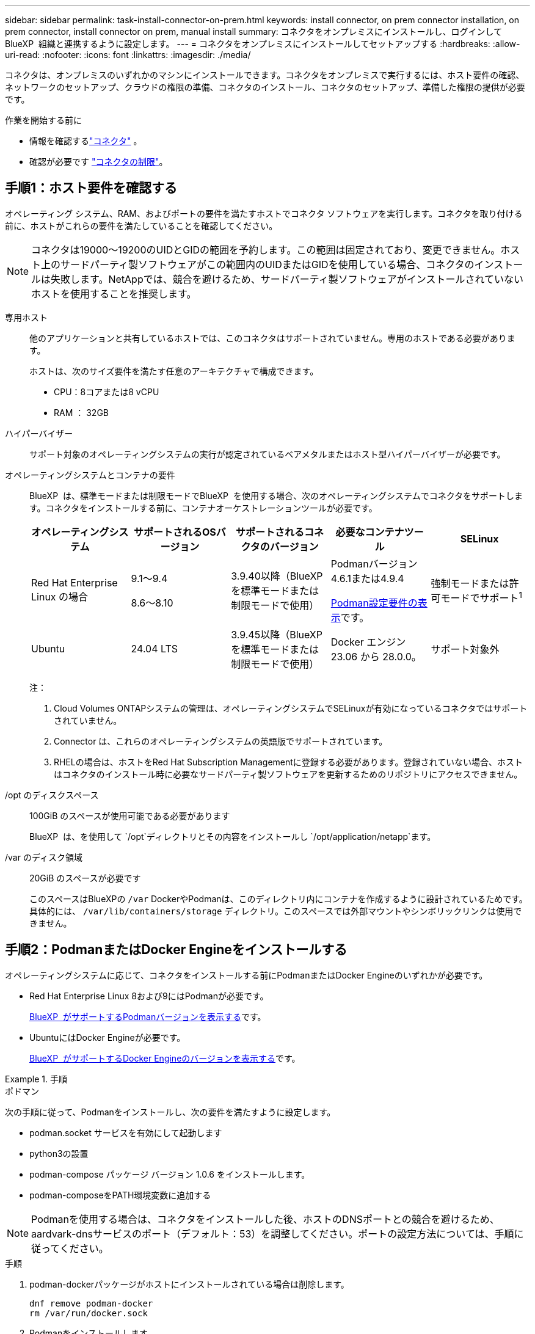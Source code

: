 ---
sidebar: sidebar 
permalink: task-install-connector-on-prem.html 
keywords: install connector, on prem connector installation, on prem connector, install connector on prem, manual install 
summary: コネクタをオンプレミスにインストールし、ログインしてBlueXP  組織と連携するように設定します。 
---
= コネクタをオンプレミスにインストールしてセットアップする
:hardbreaks:
:allow-uri-read: 
:nofooter: 
:icons: font
:linkattrs: 
:imagesdir: ./media/


[role="lead"]
コネクタは、オンプレミスのいずれかのマシンにインストールできます。コネクタをオンプレミスで実行するには、ホスト要件の確認、ネットワークのセットアップ、クラウドの権限の準備、コネクタのインストール、コネクタのセットアップ、準備した権限の提供が必要です。

.作業を開始する前に
* 情報を確認するlink:concept-connectors.html["コネクタ"] 。
* 確認が必要です link:reference-limitations.html["コネクタの制限"]。




== 手順1：ホスト要件を確認する

オペレーティング システム、RAM、およびポートの要件を満たすホストでコネクタ ソフトウェアを実行します。コネクタを取り付ける前に、ホストがこれらの要件を満たしていることを確認してください。


NOTE: コネクタは19000～19200のUIDとGIDの範囲を予約します。この範囲は固定されており、変更できません。ホスト上のサードパーティ製ソフトウェアがこの範囲内のUIDまたはGIDを使用している場合、コネクタのインストールは失敗します。NetAppでは、競合を避けるため、サードパーティ製ソフトウェアがインストールされていないホストを使用することを推奨します。

専用ホスト:: 他のアプリケーションと共有しているホストでは、このコネクタはサポートされていません。専用のホストである必要があります。
+
--
ホストは、次のサイズ要件を満たす任意のアーキテクチャで構成できます。

* CPU：8コアまたは8 vCPU
* RAM ： 32GB


--
ハイパーバイザー:: サポート対象のオペレーティングシステムの実行が認定されているベアメタルまたはホスト型ハイパーバイザーが必要です。
[[podman-versions]]オペレーティングシステムとコンテナの要件:: BlueXP  は、標準モードまたは制限モードでBlueXP  を使用する場合、次のオペレーティングシステムでコネクタをサポートします。コネクタをインストールする前に、コンテナオーケストレーションツールが必要です。
+
--
[cols="2a,2a,2a,2a,2a"]
|===
| オペレーティングシステム | サポートされるOSバージョン | サポートされるコネクタのバージョン | 必要なコンテナツール | SELinux 


 a| 
Red Hat Enterprise Linux の場合
 a| 
9.1～9.4

8.6～8.10
 a| 
3.9.40以降（BlueXP  を標準モードまたは制限モードで使用）
 a| 
Podmanバージョン4.6.1または4.9.4

<<podman-configuration,Podman設定要件の表示>>です。
 a| 
強制モードまたは許可モードでサポート^1^



 a| 
Ubuntu
 a| 
24.04 LTS
 a| 
3.9.45以降（BlueXP  を標準モードまたは制限モードで使用）
 a| 
Docker エンジン 23.06 から 28.0.0。
 a| 
サポート対象外



 a| 
22.04 LTS
 a| 
3.9.29以降
 a| 
Docker エンジン 23.0.6 から 28.0.0。
 a| 
サポート対象外

|===
注：

. Cloud Volumes ONTAPシステムの管理は、オペレーティングシステムでSELinuxが有効になっているコネクタではサポートされていません。
. Connector は、これらのオペレーティングシステムの英語版でサポートされています。
. RHELの場合は、ホストをRed Hat Subscription Managementに登録する必要があります。登録されていない場合、ホストはコネクタのインストール時に必要なサードパーティ製ソフトウェアを更新するためのリポジトリにアクセスできません。


--
/opt のディスクスペース:: 100GiB のスペースが使用可能である必要があります
+
--
BlueXP  は、を使用して `/opt`ディレクトリとその内容をインストールし `/opt/application/netapp`ます。

--
/var のディスク領域:: 20GiB のスペースが必要です
+
--
このスペースはBlueXPの `/var` DockerやPodmanは、このディレクトリ内にコンテナを作成するように設計されているためです。具体的には、 `/var/lib/containers/storage` ディレクトリ。このスペースでは外部マウントやシンボリックリンクは使用できません。

--




== 手順2：PodmanまたはDocker Engineをインストールする

オペレーティングシステムに応じて、コネクタをインストールする前にPodmanまたはDocker Engineのいずれかが必要です。

* Red Hat Enterprise Linux 8および9にはPodmanが必要です。
+
<<podman-versions,BlueXP  がサポートするPodmanバージョンを表示する>>です。

* UbuntuにはDocker Engineが必要です。
+
<<podman-versions,BlueXP  がサポートするDocker Engineのバージョンを表示する>>です。



.手順
[role="tabbed-block"]
====
.ポドマン
--
次の手順に従って、Podmanをインストールし、次の要件を満たすように設定します。

* podman.socket サービスを有効にして起動します
* python3の設置
* podman-compose パッケージ バージョン 1.0.6 をインストールします。
* podman-composeをPATH環境変数に追加する



NOTE: Podmanを使用する場合は、コネクタをインストールした後、ホストのDNSポートとの競合を避けるため、aardvark-dnsサービスのポート（デフォルト：53）を調整してください。ポートの設定方法については、手順に従ってください。

.手順
. podman-dockerパッケージがホストにインストールされている場合は削除します。
+
[source, cli]
----
dnf remove podman-docker
rm /var/run/docker.sock
----
. Podmanをインストールします。
+
PodmanはRed Hat Enterprise Linuxの公式リポジトリから入手できます。

+
Red Hat Enterprise Linux 9の場合：

+
[source, cli]
----
sudo dnf install podman-2:<version>
----
+
<version>は、インストールするPodmanのサポートされているバージョンです。<<podman-versions,BlueXP  がサポートするPodmanバージョンを表示する>>です。

+
Red Hat Enterprise Linux 8の場合：

+
[source, cli]
----
sudo dnf install podman-3:<version>
----
+
<version>は、インストールするPodmanのサポートされているバージョンです。<<podman-versions,BlueXP  がサポートするPodmanバージョンを表示する>>です。

. podman.socketサービスを有効にして開始します。
+
[source, cli]
----
sudo systemctl enable --now podman.socket
----
. python3をインストールします。
+
[source, cli]
----
sudo dnf install python3
----
. EPELリポジトリパッケージがシステムにない場合はインストールします。
+
podman-composeはExtra Packages for Enterprise Linux（EPEL）リポジトリから利用できるため、この手順が必要です。

+
Red Hat Enterprise Linux 9の場合：

+
[source, cli]
----
sudo dnf install https://dl.fedoraproject.org/pub/epel/epel-release-latest-9.noarch.rpm
----
+
Red Hat Enterprise Linux 8の場合：

+
[source, cli]
----
sudo dnf install https://dl.fedoraproject.org/pub/epel/epel-release-latest-8.noarch.rpm
----
. podman-composeパッケージ1.0.6をインストールします。
+
[source, cli]
----
sudo dnf install podman-compose-1.0.6
----
+

NOTE: を使用する `dnf install` コマンドは、PATH環境変数にpodman-composeを追加するための要件を満たしています。インストールコマンドを実行すると、/usr/binにpodman-composeが追加されます。 `secure_path` オプションを指定します。



--
.Docker Engine の略
--
Dockerのドキュメントに従ってDocker Engineをインストールします。

.手順
. https://docs.docker.com/engine/install/["Dockerからインストール手順を表示"^]
+
特定のバージョンのDocker Engineをインストールするには、必ず次の手順に従ってください。最新バージョンをインストールすると、BlueXPでサポートされていないバージョンのDockerがインストールされます。

. Dockerが有効で実行されていることを確認します。
+
[source, cli]
----
sudo systemctl enable docker && sudo systemctl start docker
----


--
====


== 手順3：ネットワークをセットアップする

コネクタがターゲット ネットワークへの接続と送信インターネット アクセスを使用してリソースを管理できるようにネットワークを設定します。

ターゲットネットワークへの接続:: コネクタには、作業環境を作成および管理する予定の場所へのネットワーク接続が必要です。たとえば、オンプレミス環境にCloud Volumes ONTAPシステムやストレージシステムを作成するネットワークなどです。


アウトバウンドインターネットアクセス:: コネクタを展開するネットワークの場所には、特定のエンドポイントに接続するためのアウトバウンドインターネット接続が必要です。


BlueXP  Webベースのコンソールを使用しているときにコンピュータから接続されるエンドポイント:: WebブラウザからBlueXP  コンソールにアクセスするコンピュータには、複数のエンドポイントに接続できる必要があります。BlueXP  コンソールを使用してコネクタを設定し、BlueXP  を日常的に使用する必要があります。
+
--
link:reference-networking-saas-console.html["BlueXP  コンソールのネットワークの準備"]です。

--


手動インストール中にエンドポイントに接続しました:: 独自のLinuxホストにコネクタを手動でインストールする場合、コネクタのインストーラは、インストールプロセス中に次のURLにアクセスする必要があります。
+
--
* \https://mysupport.netapp.com
* \ https://signin.b2c .CNAME.com NetApp（このエンドポイントは、\ https://mysupport .CNAME.comのCNAME URL NetAppです）
* \https://cloudmanager.cloud.netapp.com/tenancy
* \https://stream.cloudmanager.cloud.netapp.com
* \https://production-artifacts.cloudmanager.cloud.netapp.com
* イメージを取得するには、インストーラが次の2つのエンドポイントセットのいずれかにアクセスする必要があります。
+
** オプション1（推奨）：
+
*** \https://bluexpinfraprod.eastus2.data.azurecr.io
*** \https://bluexpinfraprod.azurecr.io


** オプション2：
+
*** \https://*.blob.core.windows.net
*** \https://cloudmanagerinfraprod.azurecr.io




+
オプション1にリストされているエンドポイントは、より安全であるため推奨されます。オプション1にリストされているエンドポイントを許可し、オプション2にリストされているエンドポイントを拒否するようにファイアウォールを設定することをお勧めします。これらのエンドポイントについて、次の点に注意してください。

+
** オプション1にリストされているエンドポイントは、コネクタの3.9.47リリース以降でサポートされています。以前のリリースのコネクタとの下位互換性はありません。
** コネクタは、最初にオプション2にリストされているエンドポイントに接続します。これらのエンドポイントにアクセスできない場合、コネクタはオプション1にリストされているエンドポイントに自動的に接続します。
** コネクタをBlueXP  のバックアップおよびリカバリまたはBlueXP  ランサムウェア対策で使用する場合、オプション1のエンドポイントはサポートされません。この場合、オプション1にリストされているエンドポイントを禁止し、オプション2にリストされているエンドポイントを許可することができます。




ホストは、インストール中にオペレーティングシステムパッケージの更新を試みる可能性があります。ホストは、これらの OS パッケージの別のミラーリングサイトにアクセスできます。

--


コネクタから接続されたエンドポイント:: このコネクタは、パブリッククラウド環境内のリソースとプロセスを日常的に管理するために、次のエンドポイントに接続するためのアウトバウンドインターネットアクセスを必要とします。
+
--
次に示すエンドポイントはすべてCNAMEエントリであることに注意してください。

[cols="2a,1a"]
|===
| エンドポイント | 目的 


 a| 
AWS サービス（ amazonaws.com ）：

* クラウド形成
* 柔軟なコンピューティングクラウド（ EC2 ）
* IDおよびアクセス管理（IAM）
* キー管理サービス（ KMS ）
* セキュリティトークンサービス（ STS ）
* シンプルなストレージサービス（ S3 ）

 a| 
AWSでリソースを管理できます。正確なエンドポイントは、使用しているAWSリージョンによって異なります。 https://docs.aws.amazon.com/general/latest/gr/rande.html["詳細については、AWSのドキュメントを参照してください"^]



 a| 
\https://management.azure.com
\https://login.microsoftonline.com
\https://blob.core.windows.net
\https://core.windows.net
 a| 
Azureパブリックリージョン内のリソースを管理します。



 a| 
\https://management.chinacloudapi.cn
\https://login.chinacloudapi.cn
\https://blob.core.chinacloudapi.cn
\https://core.chinacloudapi.cn
 a| 
をクリックしてAzure中国地域のリソースを管理してください。



 a| 
\https://www.googleapis.com/compute/v1/
\https://compute.googleapis.com/compute/v1
\https://cloudresourcemanager.googleapis.com/v1/projects
\https://www.googleapis.com/compute/beta
\https://storage.googleapis.com/storage/v1
\https://www.googleapis.com/storage/v1
\https://iam.googleapis.com/v1
\https://cloudkms.googleapis.com/v1
\https://www.googleapis.com/deploymentmanager/v2/projects
 a| 
Google Cloudでリソースを管理します。



 a| 
\ https://support.netapp.com
https://mysupport.netapp.com をご覧ください
 a| 
ライセンス情報を取得し、ネットアップサポートに AutoSupport メッセージを送信するため。



 a| 
\https://\*.api。BlueXP 。NetApp。com\https://api。BlueXP 。NetApp。com\https://*.cloudmanager.cloud。NetApp。com\https://cloudmanager.cloud。NetApp。com\https：// NetApp -cloud-account.auth0.com
 a| 
BlueXPでSaaSの機能とサービスを提供するため。



 a| 
2つのエンドポイントセットから選択します。

* オプション1（推奨）^1^
+
\https://bluexpinfraprod.eastus2.data.azurecr.io \https://bluexpinfraprod.azurecr.io

* オプション2
+
\https://*.blob.core.windows.net \https://cloudmanagerinfraprod.azurecr.io


 a| 
コネクタのアップグレード用のイメージを取得します。

|===
^1^オプション1にリストされているエンドポイントは、より安全であるため推奨されます。オプション1にリストされているエンドポイントを許可し、オプション2にリストされているエンドポイントを拒否するようにファイアウォールを設定することをお勧めします。これらのエンドポイントについて、次の点に注意してください。

* オプション1にリストされているエンドポイントは、コネクタの3.9.47リリース以降でサポートされています。以前のリリースのコネクタとの下位互換性はありません。
* コネクタは、最初にオプション2にリストされているエンドポイントに接続します。これらのエンドポイントにアクセスできない場合、コネクタはオプション1にリストされているエンドポイントに自動的に接続します。
* コネクタをBlueXP  のバックアップおよびリカバリまたはBlueXP  ランサムウェア対策で使用する場合、オプション1のエンドポイントはサポートされません。この場合、オプション1にリストされているエンドポイントを禁止し、オプション2にリストされているエンドポイントを許可することができます。


--


プロキシサーバ:: NetAppは、明示的プロキシと透過的プロキシの両方の設定をサポートしています。透過的プロキシを使用する場合は、プロキシサーバーの証明書のみを提供すれば済みます。明示的プロキシを使用する場合は、IPアドレスと認証情報も必要になります。
+
--
* IP アドレス
* クレデンシャル
* HTTPS証明書


--


ポート:: コネクタを起動するか、コネクタがCloud Volumes ONTAPからNetAppサポートにAutoSupportメッセージを送信するためのプロキシとして使用されている場合を除き、コネクタへの受信トラフィックはありません。
+
--
* HTTP （ 80 ）と HTTPS （ 443 ）はローカル UI へのアクセスを提供しますが、これはまれに使用されます。
* SSH （ 22 ）は、トラブルシューティングのためにホストに接続する必要がある場合にのみ必要です。
* アウトバウンドインターネット接続を使用できないサブネットにCloud Volumes ONTAP システムを導入する場合は、ポート3128経由のインバウンド接続が必要です。
+
Cloud Volumes ONTAPシステムでAutoSupportメッセージを送信するためのアウトバウンドインターネット接続が確立されていない場合は、コネクタに付属のプロキシサーバを使用するように自動的に設定されます。唯一の要件は、コネクタのセキュリティグループがポート3128を介したインバウンド接続を許可することです。コネクタを展開した後、このポートを開く必要があります。



--


NTPを有効にする:: BlueXP分類を使用して企業データソースをスキャンする場合は、システム間で時刻が同期されるように、BlueXP ConnectorシステムとBlueXP分類システムの両方でネットワークタイムプロトコル（NTP）サービスを有効にする必要があります。 https://docs.netapp.com/us-en/bluexp-classification/concept-cloud-compliance.html["BlueXPの分類の詳細については、こちらをご覧ください"^]




== ステップ4：クラウドの権限を設定する

AWSまたはAzureでBlueXPサービスをオンプレミスコネクタで使用する場合は、インストール後にコネクタにクレデンシャルを追加できるように、クラウドプロバイダで権限を設定する必要があります。


TIP: Google Cloudではない理由コネクタがオンプレミスにインストールされている場合、Google Cloudでリソースを管理することはできません。Google Cloud に存在するリソースを管理するには、Google Cloud にコネクタをインストールする必要があります。

[role="tabbed-block"]
====
.AWS
--
コネクタをオンプレミスにインストールする場合は、必要な権限を持つIAMユーザのアクセスキーを追加して、BlueXP  にAWS権限を付与する必要があります。

コネクタがオンプレミスにインストールされている場合は、この認証方法を使用する必要があります。IAMロールは使用できません。

.手順
. AWSコンソールにログインし、IAMサービスに移動します。
. ポリシーを作成します。
+
.. [Policies]>[Create policy]*を選択します。
.. [*json]*を選択し、の内容をコピーして貼り付けます link:reference-permissions-aws.html["コネクタのIAMポリシー"]。
.. 残りの手順を完了してポリシーを作成します。
+
使用するBlueXPサービスによっては、2つ目のポリシーの作成が必要になる場合があります。

+
標準のリージョンでは、権限は2つのポリシーに分散されます。AWSの管理対象ポリシーの最大文字数に制限されているため、2つのポリシーが必要です。 link:reference-permissions-aws.html["コネクタのIAMポリシーの詳細については、こちらを参照してください"]。



. IAMユーザにポリシーを適用します。
+
** https://docs.aws.amazon.com/IAM/latest/UserGuide/id_roles_create.html["AWS のドキュメント：「 Creating IAM Roles"^]
** https://docs.aws.amazon.com/IAM/latest/UserGuide/access_policies_manage-attach-detach.html["AWS のドキュメント：「 Adding and Removing IAM Policies"^]


. コネクタのインストール後にBlueXPに追加できるアクセスキーがユーザに割り当てられていることを確認します。


.結果
これで、必要な権限を持つIAMユーザのアクセスキーが作成されました。コネクタをインストールした後、これらの資格情報をBlueXPのコネクタに関連付けます。

--
.Azure
--
コネクタがオンプレミスにインストールされている場合は、Microsoft Entra IDでサービスプリンシパルを設定し、BlueXP  が必要とするAzureクレデンシャルを取得して、BlueXP  にAzure権限を付与する必要があります。

.ロールベースアクセス制御用のMicrosoft Entraアプリケーションの作成
. Active Directoryアプリケーションを作成し、そのアプリケーションをロールに割り当てる権限がAzureにあることを確認します。
+
詳細については、を参照してください https://docs.microsoft.com/en-us/azure/active-directory/develop/howto-create-service-principal-portal#required-permissions/["Microsoft Azure のドキュメント：「 Required permissions"^]

. Azureポータルで、* Microsoft Entra ID *サービスを開きます。
+
image:screenshot_azure_ad.png["は、 Microsoft Azure の Active Directory サービスを示しています。"]

. メニューで*アプリ登録*を選択します。
. [New registration]*を選択します。
. アプリケーションの詳細を指定します。
+
** * 名前 * ：アプリケーションの名前を入力します。
** *アカウントの種類*:アカウントの種類を選択します(すべてのアカウントはBlueXPで動作します)。
** * リダイレクト URI *: このフィールドは空白のままにできます。


. [*Register] を選択します。
+
AD アプリケーションとサービスプリンシパルを作成しておきます。



.アプリケーションをロールに割り当てます
. カスタムロールを作成します。
+
Azureカスタムロールは、Azureポータル、Azure PowerShell、Azure CLI、またはREST APIを使用して作成できます。Azure CLIを使用してロールを作成する手順を次に示します。別の方法を使用する場合は、を参照してください。 https://learn.microsoft.com/en-us/azure/role-based-access-control/custom-roles#steps-to-create-a-custom-role["Azure に関するドキュメント"^]

+
.. の内容をコピーします link:reference-permissions-azure.html["Connectorのカスタムロールの権限"] JSONファイルに保存します。
.. 割り当て可能なスコープに Azure サブスクリプション ID を追加して、 JSON ファイルを変更します。
+
ユーザが Cloud Volumes ONTAP システムを作成する Azure サブスクリプションごとに ID を追加する必要があります。

+
* 例 *

+
[source, json]
----
"AssignableScopes": [
"/subscriptions/d333af45-0d07-4154-943d-c25fbzzzzzzz",
"/subscriptions/54b91999-b3e6-4599-908e-416e0zzzzzzz",
"/subscriptions/398e471c-3b42-4ae7-9b59-ce5bbzzzzzzz"
----
.. JSON ファイルを使用して、 Azure でカスタムロールを作成します。
+
次の手順は、 Azure Cloud Shell で Bash を使用してロールを作成する方法を示しています。

+
*** 開始 https://docs.microsoft.com/en-us/azure/cloud-shell/overview["Azure Cloud Shell の略"^] Bash 環境を選択します。
*** JSON ファイルをアップロードします。
+
image:screenshot_azure_shell_upload.png["ファイルをアップロードするオプションを選択できる Azure Cloud Shell のスクリーンショット。"]

*** Azure CLIを使用してカスタムロールを作成します。
+
[source, azurecli]
----
az role definition create --role-definition Connector_Policy.json
----
+
これで、Connector仮想マシンに割り当てることができるBlueXP Operatorというカスタムロールが作成されました。





. ロールにアプリケーションを割り当てます。
+
.. Azure ポータルで、 * Subscriptions * サービスを開きます。
.. サブスクリプションを選択します。
.. [アクセス制御（IAM）]>[追加]>[ロール割り当ての追加]*を選択します。
.. [ロール]タブで、*[BlueXP Operator]*ロールを選択し、*[次へ]*を選択します。
.. [* Members* （メンバー * ） ] タブで、次の手順を実行します。
+
*** [* ユーザー、グループ、またはサービスプリンシパル * ] を選択したままにします。
*** [メンバーの選択]*を選択します。
+
image:screenshot-azure-service-principal-role.png["アプリケーションにロールを追加するときに Members タブを表示する Azure ポータルのスクリーンショット。"]

*** アプリケーションの名前を検索します。
+
次に例を示します。

+
image:screenshot_azure_service_principal_role.png["Azure ポータルのスクリーンショットで、 Azure ポータルのロール割り当ての追加フォームが表示されています。"]

*** アプリケーションを選択し、*選択*を選択します。
*** 「 * 次へ * 」を選択します。


.. [Review + Assign]*を選択します。
+
サービスプリンシパルに、 Connector の導入に必要な Azure 権限が付与されるようになりました。

+
Cloud Volumes ONTAP を複数の Azure サブスクリプションから導入する場合は、サービスプリンシパルを各サブスクリプションにバインドする必要があります。BlueXPを使用すると、Cloud Volumes ONTAP の導入時に使用するサブスクリプションを選択できます。





.Windows Azure Service Management API 権限を追加します
. Microsoft Entra ID *サービスで、*アプリ登録*を選択し、アプリケーションを選択します。
. [API permissions]>[Add a permission]*を選択します。
. Microsoft API* で、 * Azure Service Management * を選択します。
+
image:screenshot_azure_service_mgmt_apis.gif["Azure Service Management API 権限を示す Azure ポータルのスクリーンショット。"]

. [Access Azure Service Management as organization users]*を選択し、*[Add permissions]*を選択します。
+
image:screenshot_azure_service_mgmt_apis_add.gif["Azure Service Management API の追加を示す Azure ポータルのスクリーンショット。"]



.アプリケーションのアプリケーションIDとディレクトリIDを取得します
. Microsoft Entra ID *サービスで、*アプリ登録*を選択し、アプリケーションを選択します。
. アプリケーション（クライアント） ID * とディレクトリ（テナント） ID * をコピーします。
+
image:screenshot_azure_app_ids.gif["Microsoft Entra IDYのアプリケーションのアプリケーション（クライアント）IDとディレクトリ（テナント）IDを示すスクリーンショット。"]

+
AzureアカウントをBlueXPに追加するときは、アプリケーション（クライアント）IDとディレクトリ（テナント）IDを指定する必要があります。BlueXPでは、プログラムでサインインするためにIDが使用されます。



.クライアントシークレットを作成します
. Microsoft Entra ID *サービスを開きます。
. *アプリ登録*を選択し、アプリケーションを選択します。
. [Certificates & secrets]>[New client secret]*を選択します。
. シークレットと期間の説明を入力します。
. 「 * 追加」を選択します。
. クライアントシークレットの値をコピーします。
+
image:screenshot_azure_client_secret.gif["Microsoft Entraサービスプリンシパルのクライアントシークレットを示すAzureポータルのスクリーンショット。"]

+
BlueXPでクライアントシークレットを使用してMicrosoft Entra IDで認証できるようになりました。



--
====


== 手順5：コネクタを取り付ける

コネクタソフトウェアをオンプレミスの既存のLinuxホストにダウンロードしてインストールします。

.作業を開始する前に
次の情報が必要です。

* コネクタをインストールするためのroot権限。
* コネクタからのインターネットアクセスにプロキシが必要な場合は、プロキシサーバに関する詳細。
+
インストール後にプロキシサーバを設定することもできますが、その場合はコネクタを再起動する必要があります。

* プロキシサーバがHTTPSを使用している場合、またはプロキシが代行受信プロキシの場合は、CA署名証明書。



NOTE: コネクタを手動でインストールする場合、透過プロキシサーバーの証明書を設定することはできません。透過プロキシサーバーの証明書を設定する必要がある場合は、インストール後にメンテナンスコンソールを使用する必要があります。の詳細については、をlink:reference-connector-maint-console.html["コネクタメンテナンスコンソール"]参照してください。

.このタスクについて
NetApp Support Siteで入手できるインストーラは、それよりも古いバージョンの場合があります。インストール後、新しいバージョンが利用可能になると、コネクタは自動的に更新されます。

.手順
. ホストに_http_proxy_or_https_proxy_system変数が設定されている場合は、削除します。
+
[source, cli]
----
unset http_proxy
unset https_proxy
----
+
これらのシステム変数を削除しないと、インストールは失敗します。

. からConnectorソフトウェアをダウンロードします https://mysupport.netapp.com/site/products/all/details/cloud-manager/downloads-tab["NetApp Support Site"^]をクリックし、 Linux ホストにコピーします。
+
ネットワークまたはクラウドで使用するための「オンライン」コネクタインストーラをダウンロードする必要があります。コネクタには別の「オフライン」インストーラが用意されていますが、プライベートモード展開でのみサポートされています。

. スクリプトを実行する権限を割り当てます。
+
[source, cli]
----
chmod +x BlueXP-Connector-Cloud-<version>
----
+
<version> は、ダウンロードしたコネクタのバージョンです。

. インストールスクリプトを実行します。
+
[source, cli]
----
 ./BlueXP-Connector-Cloud-<version> --proxy <HTTP or HTTPS proxy server> --cacert <path and file name of a CA-signed certificate>
----
+
ネットワークでインターネットアクセスにプロキシが必要な場合は、プロキシ情報を追加する必要があります。透過プロキシまたは明示プロキシのいずれかを追加できます。--proxy および --cacert パラメータはオプションであり、追加を要求されることはありません。プロキシサーバを使用している場合は、次のようにパラメータを入力する必要があります。

+
CA 署名証明書を使用して明示的なプロキシ サーバーを構成する例を次に示します。

+
[source, cli]
----
 ./BlueXP-Connector-Cloud-v3.9.40--proxy https://user:password@10.0.0.30:8080/ --cacert /tmp/cacert/certificate.cer
----
+
--proxyは、次のいずれかの形式を使用してHTTPまたはHTTPSプロキシサーバを使用するようにコネクタを設定します。

+
** \http://address:port
** \http://user-name:password@address:port
** \http://domain-name%92user-name:password@address:port
** \https://address:port
** \https://user-name:password@address:port
** \https://domain-name%92user-name:password@address:port
+
次の点に注意してください。

+
*** ユーザには、ローカルユーザまたはドメインユーザを指定できます。
*** ドメインユーザの場合は、上に示すように、\にASCIIコードを使用する必要があります。
*** BlueXPでは、@文字を含むユーザ名やパスワードはサポートされていません。
*** パスワードに次の特殊文字が含まれている場合は、その特殊文字の前にバックスラッシュ（&または！）を付けてエスケープする必要があります。
+
例：

+
\http://bxpproxyuser:netapp1\!@address:3128

+
--cacertsは、コネクタとプロキシサーバ間のHTTPSアクセスに使用するCA署名証明書を指定しています。このパラメータは、HTTPS プロキシ サーバー、インターセプト プロキシ サーバー、および透過プロキシ サーバーに必須です。



+
透過型プロキシサーバーの設定例を以下に示します。透過型プロキシを設定する場合、プロキシサーバーを定義する必要はありません。コネクタホストにCA署名証明書を追加するだけです。



+
[source, cli]
----
 ./BlueXP-Connector-Cloud-v3.9.40 --cacert /tmp/cacert/certificate.cer
----
. Podman を使用した場合は、aardvark-dns ポートを調整する必要があります。
+
.. BlueXP Connector 仮想マシンに SSH で接続します。
.. podman _/usr/share/containers/containers.conf_ ファイルを開き、Aardvark DNS サービスに選択したポートを変更します。例えば、54 に変更します。
+
[source, cli]
----
vi /usr/share/containers/containers.conf
...
# Port to use for dns forwarding daemon with netavark in rootful bridge
# mode and dns enabled.
# Using an alternate port might be useful if other DNS services should
# run on the machine.
#
dns_bind_port = 54
...
Esc:wq
----
.. コネクタ仮想マシンを再起動します。




.結果
プロキシサーバを指定した場合は、インストールの終了時にConnectorサービス（occm）が2回再起動されます。



== ステップ6: BlueXPにコネクタを登録する

BlueXPにログインし、コネクタを組織に関連付けます。ログイン方法は、 BlueXPを使用しているモードによって異なります。BlueXPを標準モードで使用している場合は、SaaSウェブサイトからログインします。BlueXPを制限モードまたはプライベートモードで使用している場合は、コネクタホストからローカルにログインします。

.手順
. Web ブラウザを開き、次の URL を入力します。
+
https://_ipaddress_[]

+
_ipaddress _ には、ホストの設定に応じて、 localhost 、プライベート IP アドレス、またはパブリック IP アドレスを指定できます。たとえば、パブリック IP アドレスのないパブリッククラウドにコネクタがある場合は、コネクタホストに接続されているホストからプライベート IP アドレスを入力する必要があります。

. サインアップまたはログインします。
. ログインしたら、BlueXPをセットアップします。
+
.. コネクタに関連付けるBlueXP  組織を指定します。
.. システムの名前を入力します。
.. *では、セキュリティ保護された環境で実行していますか？*制限モードを無効にしたままにします。
+
これらの手順ではBlueXP を標準モードで使用するため、制限モードは無効のままにしておいてください。(また、コネクタがオンプレミスにインストールされている場合、制限モードはサポートされません)。

.. [* Let's start]*を選択します。






== 手順7：BlueXPに権限を付与する

コネクタのインストールとセットアップが完了したら、クラウドクレデンシャルを追加して、AWSまたはAzureで操作を実行するために必要な権限をBlueXPに付与します。

[role="tabbed-block"]
====
.AWS
--
.作業を開始する前に
これらの AWS 認証情報を作成したばかりの場合は、使用可能になるまでに数分かかることがあります。数分待ってから、BlueXPに資格情報を追加します。

.手順
. BlueXPコンソールの右上で、[設定]アイコンを選択し、*[クレデンシャル]*を選択します。
+
image:screenshot-settings-icon-organization.png["BlueXPコンソールの右上にある設定アイコンを示すスクリーンショット。"]

. [クレデンシャルの追加]*を選択し、ウィザードの手順に従います。
+
.. * 資格情報の場所 * ：「 * Amazon Web Services > Connector * 」を選択します。
.. *クレデンシャルを定義*：AWSアクセスキーとシークレットキーを入力します。
.. * Marketplace サブスクリプション *: 今すぐ登録するか、既存のサブスクリプションを選択して、 Marketplace サブスクリプションをこれらの資格情報に関連付けます。
.. *確認*：新しいクレデンシャルの詳細を確認し、*[追加]*を選択します。




.結果
BlueXPに、AWSでユーザに代わって操作を実行するために必要な権限が付与されました。

これで、に移動できます https://console.bluexp.netapp.com["BlueXPコンソール"^] BlueXPでコネクタの使用を開始します

--
.Azure
--
.作業を開始する前に
これらの Azure 資格情報を作成したばかりの場合は、使用可能になるまでに数分かかることがあります。数分待ってから、BlueXPに資格情報を追加します。

.手順
. BlueXPコンソールの右上で、[設定]アイコンを選択し、*[クレデンシャル]*を選択します。
+
image:screenshot-settings-icon-organization.png["BlueXPコンソールの右上にある設定アイコンを示すスクリーンショット。"]

. [クレデンシャルの追加]*を選択し、ウィザードの手順に従います。
+
.. * 資格情報の場所 * ： Microsoft Azure > Connector * を選択します。
.. *資格情報の定義*:必要な権限を付与するMicrosoft Entraサービスプリンシパルに関する情報を入力します。
+
*** アプリケーション（クライアント）ID
*** ディレクトリ（テナント）ID
*** クライアントシークレット


.. * Marketplace サブスクリプション *: 今すぐ登録するか、既存のサブスクリプションを選択して、 Marketplace サブスクリプションをこれらの資格情報に関連付けます。
.. *確認*：新しいクレデンシャルの詳細を確認し、*[追加]*を選択します。




.結果
BlueXPに、Azureで処理を実行するために必要な権限が付与されました。これで、に移動できます https://console.bluexp.netapp.com["BlueXPコンソール"^] BlueXPでコネクタの使用を開始します

--
====